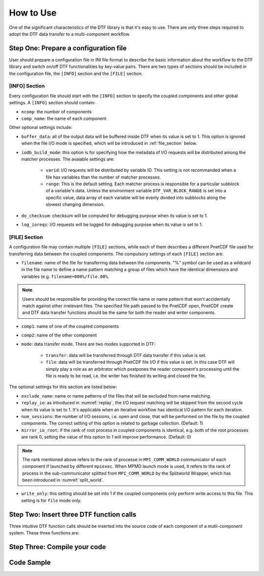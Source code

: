 
How to Use
==========

One of the significant characteristics of the DTF library is that it's easy to use.
There are only three steps required to adopt the DTF data transfer to a multi-component workflow.

Step One: Prepare a configuration file
--------------------------------------
User should prepare a configuration file in INI file format to describe the basic information about the workflow to the DTF library and switch on/off DTF functionalities by key-value pairs.
There are two types of sections should be included in the configuration file, the ``[INFO]`` section and the ``[FILE]`` section.

[INFO] Section
^^^^^^^^^^^^^^

Every configuration file should start with the ``[INFO]`` section to specify the coupled components and other global settings.
A ``[INFO]`` section should contain:

* ``ncomp``: the number of components

* ``comp_name``: the name of each component

Other optional settings include: 

* ``buffer_data``: all of the output data will be buffered inside DTF when its value is set to 1. This option is ignored when the file I/O mode is specified, which will be introduced in :ref:`file_section` below.

* ``iodb_build_mode``: this option is for specifying how the metadata of I/O requests will be distributed among the matcher processes. The avaiable settings are:

	* ``varid``: I/O requests will be distributed by variable ID. This setting is not recommanded when a file has variables than the number of matcher processes.

	* ``range``: This is the default setting. Each matcher process is responsible for a particular subblock of a variable's data. Unless the environment variable ``DTF_VAR_BLOCK_RANGE`` is set into a specific value, data array of each variable will be evenly divided into subblocks along the slowest changing dimension.

* ``do_checksum``: checksum will be computed for debugging purpose when its value is set to 1.

* ``log_ioreqs``: I/O requests will be logged for debugging purpose when its value is set to 1.

.. _file_section:

[FILE] Section
^^^^^^^^^^^^^^

A configuration file may contain multiple ``[FILE]`` sections, while each of them describes a different PnetCDF file used for transferring data between the coupled components.
The compulsory settings of each ``[FILE]`` section are:

* ``filename``: name of the file for transferring data between the components. "%" symbol can be used as a wildcard in the file name to define a name pattern matching a group of files which have the identical dimensions and variables (e.g. ``filename=000%/file.00%``. 

.. note::
	Users should be responsible for providing the correct file name or name pattern that won't accidentally match against other irrelevant files.
	The specified file path passed to the PnetCDF open, PnetCDF create and DTF data transfer functions should be the same for both the reader and writer components.

* ``comp1``: name of one of the coupled components

* ``comp2``: name of the other component

* ``mode``: data transfer mode. There are two modes supported in DTF:

	* ``transfer``: data will be transferred through DTF data transfer if this value is set.

	* ``file``: data will be transferred through PnetCDF file I/O if this value is set. In this case DTF will simply play a role as an arbitrator which postpones the reader component's processing until the file is ready to be read, i.e. the writer has finished its writing and closed the file.

The optional settings for this section are listed below:

* ``exclude_name``: name or name patterns of the files that will be excluded from name matching.

* ``replay_io``: as introduced in :numref:`replay`, the I/O request matching will be skipped from the second cycle when its value is set to 1. It's applicable when an iterative workflow has identical I/O pattern for each iteration.

* ``num_sessions``: the number of I/O sessions, i.e. open and close, that will be performed on the file by the coupled components. The correct setting of this option is related to garbage collection. (Default: 1)

* ``mirror_io_root``: if the rank of root process in coupled components is identical, e.g. both of the root processes are rank 0, setting the value of this option to 1 will improve performance. (Default: 0)

.. note::
	The rank mentioned above refers to the rank of processe in ``MPI_COMM_WORLD`` communicator of each component if launched by different ``mpiexec``.
	When MPMD launch mode is used, it refers to the rank of process in the sub-communicator splitted from ``MPI_COMM_WORLD`` by the Splitworld Wrapper, which has been introduced in :numref:`split_world`.

* ``write_only``: this setting should be set into 1 if the coupled components only perform write access to this file. This setting is for ``file`` mode only.

.. note::
	
Step Two: Insert three DTF function calls 
-----------------------------------------

Three intuitive DTF function calls should be inserted into the source code of each component of a mutli-component system.
These three functions are:


Step Three: Compile your code
-------------------------------

Code Sample 
-----------
